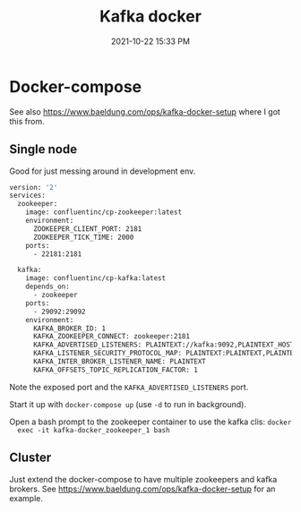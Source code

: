 :PROPERTIES:
:ID:       80A19143-BA7E-480C-B5AF-0A2EECA9FD88
:END:
#+title: Kafka docker
#+date: 2021-10-22 15:33 PM
#+updated: 2021-10-22 16:08 PM
#+filetags: :kafka:docker

* Docker-compose
  See also https://www.baeldung.com/ops/kafka-docker-setup where I got this from.

** Single node
   Good for just messing around in development env.
  #+begin_src dockerfile
    version: '2'
    services:
      zookeeper:
        image: confluentinc/cp-zookeeper:latest
        environment:
          ZOOKEEPER_CLIENT_PORT: 2181
          ZOOKEEPER_TICK_TIME: 2000
        ports:
          - 22181:2181
      
      kafka:
        image: confluentinc/cp-kafka:latest
        depends_on:
          - zookeeper
        ports:
          - 29092:29092
        environment:
          KAFKA_BROKER_ID: 1
          KAFKA_ZOOKEEPER_CONNECT: zookeeper:2181
          KAFKA_ADVERTISED_LISTENERS: PLAINTEXT://kafka:9092,PLAINTEXT_HOST://localhost:29092
          KAFKA_LISTENER_SECURITY_PROTOCOL_MAP: PLAINTEXT:PLAINTEXT,PLAINTEXT_HOST:PLAINTEXT
          KAFKA_INTER_BROKER_LISTENER_NAME: PLAINTEXT
          KAFKA_OFFSETS_TOPIC_REPLICATION_FACTOR: 1
  #+end_src

  Note the exposed port and the ~KAFKA_ADVERTISED_LISTENERS~ port.

  Start it up with ~docker-compose up~ (use ~-d~ to run in background).

  Open a bash prompt to the zookeeper container to use the kafka clis: ~docker
  exec -it kafka-docker_zookeeper_1 bash~

** Cluster
   Just extend the docker-compose to have multiple zookeepers and kafka brokers.
   See https://www.baeldung.com/ops/kafka-docker-setup for an example.

